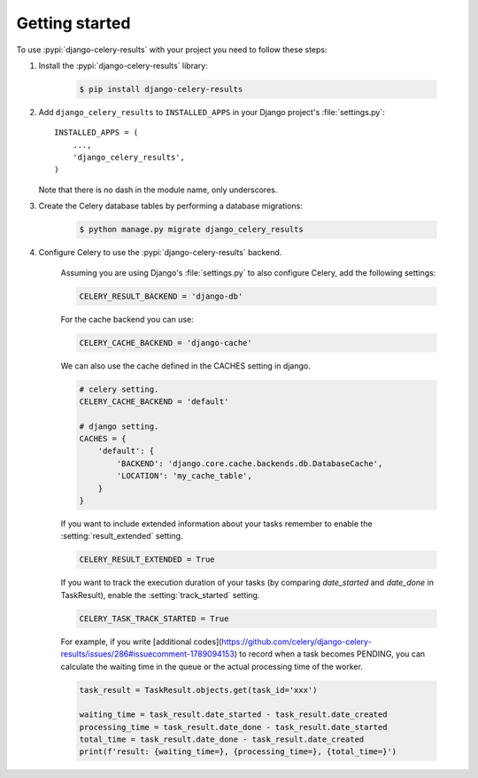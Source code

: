 Getting started
===============

To use :pypi:`django-celery-results` with your project you need to follow these steps:

#. Install the :pypi:`django-celery-results` library:

    .. code-block:: console

        $ pip install django-celery-results

#. Add ``django_celery_results`` to ``INSTALLED_APPS`` in your
   Django project's :file:`settings.py`::

        INSTALLED_APPS = (
            ...,
            'django_celery_results',
        )

   Note that there is no dash in the module name, only underscores.

#. Create the Celery database tables by performing a database migrations:

    .. code-block:: console

        $ python manage.py migrate django_celery_results

#. Configure Celery to use the :pypi:`django-celery-results` backend.

    Assuming you are using Django's :file:`settings.py` to also configure
    Celery, add the following settings:

    .. code-block:: python

        CELERY_RESULT_BACKEND = 'django-db'

    For the cache backend you can use:

    .. code-block:: python

        CELERY_CACHE_BACKEND = 'django-cache'

    We can also use the cache defined in the CACHES setting in django.

    .. code-block:: python

        # celery setting.
        CELERY_CACHE_BACKEND = 'default'

        # django setting.
        CACHES = {
            'default': {
                'BACKEND': 'django.core.cache.backends.db.DatabaseCache',
                'LOCATION': 'my_cache_table',
            }
        }

    If you want to include extended information about your tasks remember to enable the :setting:`result_extended` setting.

    .. code-block:: python

        CELERY_RESULT_EXTENDED = True

    If you want to track the execution duration of your tasks (by comparing `date_started` and `date_done` in TaskResult), enable the :setting:`track_started` setting.

    .. code-block:: python

        CELERY_TASK_TRACK_STARTED = True

    For example, if you write [additional codes](https://github.com/celery/django-celery-results/issues/286#issuecomment-1789094153) to record when a task becomes PENDING,  you can calculate the waiting time in the queue or the actual processing time of the worker.

    .. code-block:: python

        task_result = TaskResult.objects.get(task_id='xxx')

        waiting_time = task_result.date_started - task_result.date_created
        processing_time = task_result.date_done - task_result.date_started
        total_time = task_result.date_done - task_result.date_created
        print(f'result: {waiting_time=}, {processing_time=}, {total_time=}')
